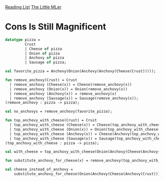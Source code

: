[[../index.org][Reading List]]
[[../the_little_mler.org][The Little MLer]]

* Cons Is Still Magnificent
#+BEGIN_SRC sml
  datatype pizza =
           Crust
           | Cheese of pizza
           | Onion of pizza
           | Anchovy of pizza
           | Sausage of pizza;

  val favorite_pizza = Anchovy(Onion(Anchovy(Anchovy(Cheese(Crust)))));

  fun remove_anchovy(Crust) = Crust
    | remove_anchovy (Cheese(x)) = Cheese(remove_anchovy(x))
    | remove_anchovy (Onion(x)) = Onion(remove_anchovy(x))
    | remove_anchovy (Anchovy(x)) = remove_anchovy(x)
    | remove_anchovy (Sausage(x)) = Sausage(remove_anchovy(x));
  (remove_anchovy : pizza -> pizza);

  val no_anchovys = remove_anchovy(favorite_pizza);

  fun top_anchovy_with_cheese(Crust) = Crust
    | top_anchovy_with_cheese (Cheese(x)) = Cheese(top_anchovy_with_cheese(x))
    | top_anchovy_with_cheese (Onion(x)) = Onion(top_anchovy_with_cheese(x))
    | top_anchovy_with_cheese (Anchovy(x)) = Cheese(Anchovy(top_anchovy_with_cheese(x)))
    | top_anchovy_with_cheese (Sausage(x)) = Sausage(top_anchovy_with_cheese(x));
  (top_anchovy_with_cheese : pizza -> pizza);

  val with_cheese = top_anchovy_with_cheese(Onion(Anchovy(Cheese(Anchovy(Crust)))));

  fun substitute_anchovy_for_cheese(x) = remove_anchovy(top_anchovy_with_cheese(x));

  val cheese_instead_of_anchovy =
      substitute_anchovy_for_cheese(Onion(Anchovy(Cheese(Anchovy(Crust)))));
#+END_SRC

